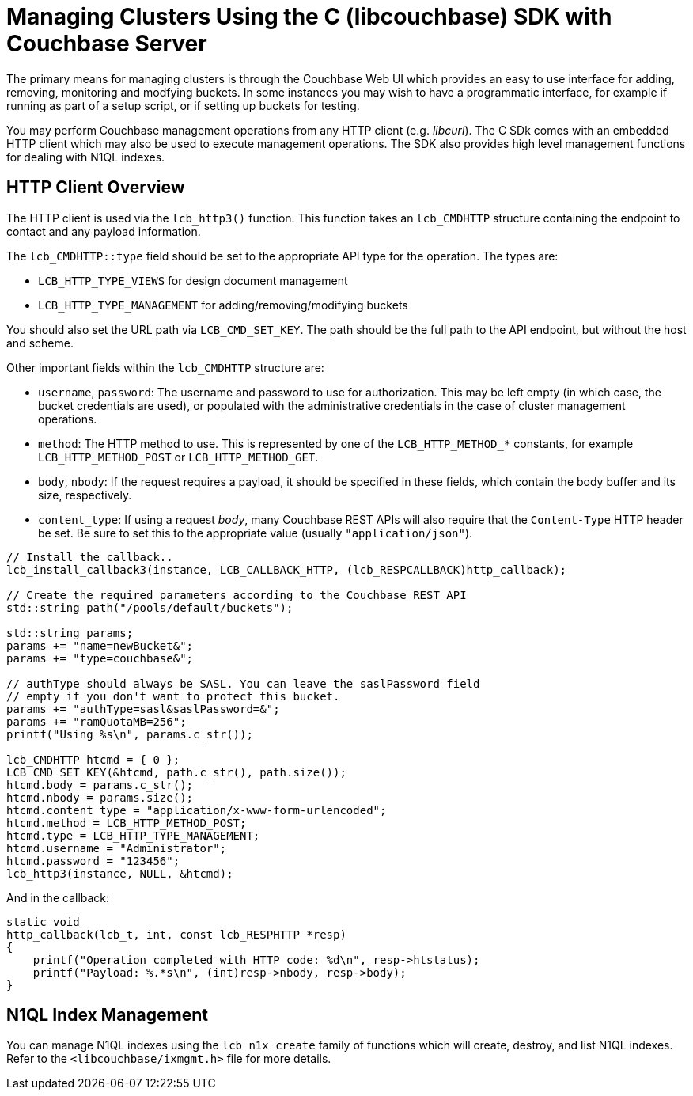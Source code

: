 = Managing Clusters Using the C (libcouchbase) SDK with Couchbase Server
:navtitle: Managing Clusters
:page-aliases: concept-docs:buckets-and-clusters,concept-docs:collections,howtos:provisioning-cluster-resources

The primary means for managing clusters is through the Couchbase Web UI which provides an easy to use interface for adding, removing, monitoring and modfying buckets.
In some instances you may wish to have a programmatic interface, for example if running as part of a setup script, or if setting up buckets for testing.

You may perform Couchbase management operations from any HTTP client (e.g.
_libcurl_).
The C SDk comes with an embedded HTTP client which may also be used to execute management operations.
The SDK also provides high level management functions for dealing with N1QL indexes.

== HTTP Client Overview

The HTTP client is used via the [.api]`lcb_http3()` function.
This function takes an [.api]`lcb_CMDHTTP` structure containing the endpoint to contact and any payload information.

The [.param]`lcb_CMDHTTP::type` field should be set to the appropriate API type for the operation.
The types are:

* [.api]`LCB_HTTP_TYPE_VIEWS` for design document management
* [.api]`LCB_HTTP_TYPE_MANAGEMENT` for adding/removing/modifying buckets

You should also set the URL path via [.api]`LCB_CMD_SET_KEY`.
The path should be the full path to the API endpoint, but without the host and scheme.

Other important fields within the [.api]`lcb_CMDHTTP` structure are:

* [.param]`username`, [.param]`password`: The username and password to use for authorization.
This may be left empty (in which case, the bucket credentials are used), or populated with the administrative credentials in the case of cluster management operations.
* [.param]`method`: The HTTP method to use.
This is represented by one of the `LCB_HTTP_METHOD_*` constants, for example [.api]`LCB_HTTP_METHOD_POST` or [.api]`LCB_HTTP_METHOD_GET`.
* [.param]`body`, [.param]`nbody`: If the request requires a payload, it should be specified in these fields, which contain the body buffer and its size, respectively.
* [.param]`content_type`: If using a request _body_, many Couchbase REST APIs will also require that the `Content-Type` HTTP header be set.
Be sure to set this to the appropriate value (usually `"application/json"`).

[source,c]
----
// Install the callback..
lcb_install_callback3(instance, LCB_CALLBACK_HTTP, (lcb_RESPCALLBACK)http_callback);

// Create the required parameters according to the Couchbase REST API
std::string path("/pools/default/buckets");

std::string params;
params += "name=newBucket&";
params += "type=couchbase&";

// authType should always be SASL. You can leave the saslPassword field
// empty if you don't want to protect this bucket.
params += "authType=sasl&saslPassword=&";
params += "ramQuotaMB=256";
printf("Using %s\n", params.c_str());

lcb_CMDHTTP htcmd = { 0 };
LCB_CMD_SET_KEY(&htcmd, path.c_str(), path.size());
htcmd.body = params.c_str();
htcmd.nbody = params.size();
htcmd.content_type = "application/x-www-form-urlencoded";
htcmd.method = LCB_HTTP_METHOD_POST;
htcmd.type = LCB_HTTP_TYPE_MANAGEMENT;
htcmd.username = "Administrator";
htcmd.password = "123456";
lcb_http3(instance, NULL, &htcmd);
----

And in the callback:

[source,c]
----
static void
http_callback(lcb_t, int, const lcb_RESPHTTP *resp)
{
    printf("Operation completed with HTTP code: %d\n", resp->htstatus);
    printf("Payload: %.*s\n", (int)resp->nbody, resp->body);
}
----

== N1QL Index Management

You can manage N1QL indexes using the [.api]`lcb_n1x_create` family of functions which will create, destroy, and list N1QL indexes.
Refer to the `<libcouchbase/ixmgmt.h>` file for more details.

